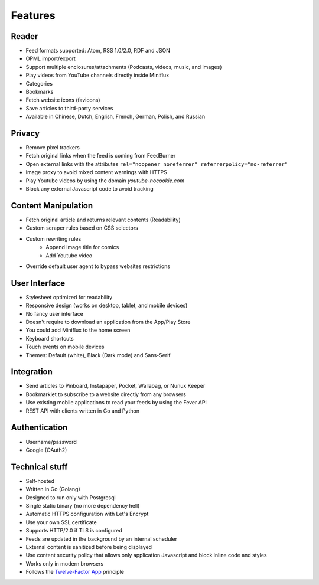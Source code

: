 Features
========

Reader
------

- Feed formats supported: Atom, RSS 1.0/2.0, RDF and JSON
- OPML import/export
- Support multiple enclosures/attachments (Podcasts, videos, music, and images)
- Play videos from YouTube channels directly inside Miniflux
- Categories
- Bookmarks
- Fetch website icons (favicons)
- Save articles to third-party services
- Available in Chinese, Dutch, English, French, German, Polish, and Russian

Privacy
-------

- Remove pixel trackers
- Fetch original links when the feed is coming from FeedBurner
- Open external links with the attributes ``rel="noopener noreferrer" referrerpolicy="no-referrer"``
- Image proxy to avoid mixed content warnings with HTTPS
- Play Youtube videos by using the domain `youtube-nocookie.com`
- Block any external Javascript code to avoid tracking

Content Manipulation
--------------------

- Fetch original article and returns relevant contents (Readability)
- Custom scraper rules based on CSS selectors
- Custom rewriting rules
    - Append image title for comics
    - Add Youtube video
- Override default user agent to bypass websites restrictions

User Interface
--------------

- Stylesheet optimized for readability
- Responsive design (works on desktop, tablet, and mobile devices)
- No fancy user interface
- Doesn't require to download an application from the App/Play Store
- You could add Miniflux to the home screen
- Keyboard shortcuts
- Touch events on mobile devices
- Themes: Default (white), Black (Dark mode) and Sans-Serif

Integration
-----------

- Send articles to Pinboard, Instapaper, Pocket, Wallabag, or Nunux Keeper
- Bookmarklet to subscribe to a website directly from any browsers
- Use existing mobile applications to read your feeds by using the Fever API
- REST API with clients written in Go and Python

Authentication
--------------

- Username/password
- Google (OAuth2)

Technical stuff
---------------

- Self-hosted
- Written in Go (Golang)
- Designed to run only with Postgresql
- Single static binary (no more dependency hell)
- Automatic HTTPS configuration with Let's Encrypt
- Use your own SSL certificate
- Supports HTTP/2.0 if TLS is configured
- Feeds are updated in the background by an internal scheduler
- External content is sanitized before being displayed
- Use content security policy that allows only application Javascript and block inline code and styles
- Works only in modern browsers
- Follows the `Twelve-Factor App <https://12factor.net/>`_ principle
